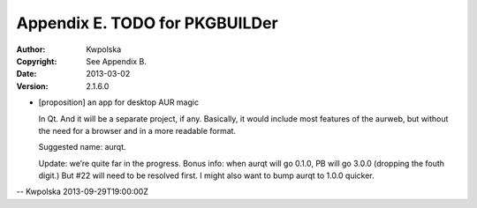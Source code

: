 ===============================
Appendix E. TODO for PKGBUILDer
===============================
:Author: Kwpolska
:Copyright: See Appendix B.
:Date: 2013-03-02
:Version: 2.1.6.0

.. index:: TODO

* [proposition] an app for desktop AUR magic

  In Qt.  And it will be a separate project, if any.  Basically, it would
  include most features of the aurweb, but without the need for a browser and
  in a more readable format.

  Suggested name: aurqt.

  Update: we’re quite far in the progress.  Bonus info: when aurqt will go
  0.1.0, PB will go 3.0.0 (dropping the fouth digit.)  But #22 will need to
  be resolved first.  I might also want to bump aurqt to 1.0.0 quicker.

-- Kwpolska 2013-09-29T19:00:00Z
